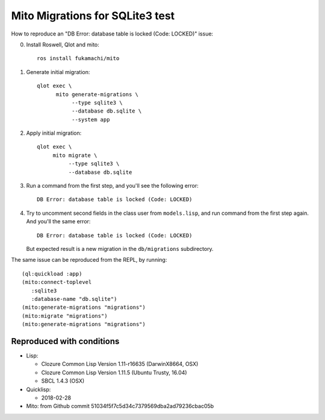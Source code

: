 ==================================
 Mito Migrations for SQLite3 test
==================================

How to reproduce an "DB Error: database table is locked (Code: LOCKED)" issue:

0. Install Roswell, Qlot and mito::

     ros install fukamachi/mito

1. Generate initial migration::

     qlot exec \
           mito generate-migrations \
                --type sqlite3 \
                --database db.sqlite \
                --system app

2. Apply initial migration::

     qlot exec \
          mito migrate \
               --type sqlite3 \
               --database db.sqlite

3. Run a command from the first step, and you'll see the following
   error::

     DB Error: database table is locked (Code: LOCKED)

4. Try to uncomment second fields in the class user from
   ``models.lisp``, and run command from the first step again. And
   you'll the same error::

     DB Error: database table is locked (Code: LOCKED)

   But expected result is a new migration in the ``db/migrations``
   subdirectory.


The same issue can be reproduced from the REPL, by running::

  (ql:quickload :app)
  (mito:connect-toplevel
     :sqlite3
     :database-name "db.sqlite")
  (mito:generate-migrations "migrations")
  (mito:migrate "migrations")
  (mito:generate-migrations "migrations")


Reproduced with conditions
==========================

* Lisp:
  
  * Clozure Common Lisp Version 1.11-r16635  (DarwinX8664, OSX)
  * Clozure Common Lisp Version 1.11.5  (Ubuntu Trusty, 16.04)
  * SBCL 1.4.3 (OSX)
    
* Quicklisp:
  
  * 2018-02-28
    
* Mito: from Github commit 51034f5f7c5d34c7379569dba2ad79236cbac05b
